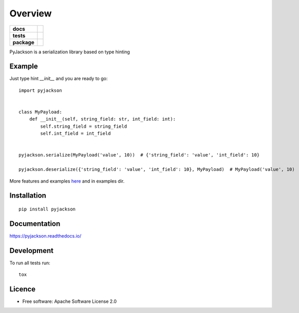 ========
Overview
========

.. start-badges

.. list-table::
    :stub-columns: 1

    * - docs
      - |docs|
    * - tests
      - | |travis| |appveyor|
        | |coveralls|
        | |codeclimate|
    * - package
      - | |version| |wheel| |supported-versions| |supported-implementations|
        | |commits-since|
.. |docs| image:: https://readthedocs.org/projects/pyjackson/badge/?style=flat
    :target: https://readthedocs.org/projects/pyjackson
    :alt: Documentation Status

.. |travis| image:: https://api.travis-ci.org/mike0sv/pyjackson.svg?branch=master
    :alt: Travis-CI Build Status
    :target: https://travis-ci.org/mike0sv/pyjackson

.. |appveyor| image:: https://ci.appveyor.com/api/projects/status/github/mike0sv/pyjackson?branch=master&svg=true
    :alt: AppVeyor Build Status
    :target: https://ci.appveyor.com/project/mike0sv/pyjackson

.. |coveralls| image:: https://coveralls.io/repos/mike0sv/pyjackson/badge.svg?branch=master&service=github
    :alt: Coverage Status
    :target: https://coveralls.io/github/mike0sv/pyjackson


.. |codeclimate| image:: https://codeclimate.com/github/mike0sv/pyjackson/badges/gpa.svg
    :alt: CodeClimate Quality Status
    :target: https://codeclimate.com/github/mike0sv/pyjackson

.. |version| image:: https://img.shields.io/pypi/v/pyjackson.svg
    :alt: PyPI Package latest release
    :target: https://pypi.org/project/pyjackson

.. |commits-since| image:: https://img.shields.io/github.com/commits-since/mike0sv/pyjackson/v0.0.25.svg
    :alt: Commits since latest release
    :target: https://github.com/mike0sv/pyjackson/compare/v0.0.25...master

.. |wheel| image:: https://img.shields.io/pypi/wheel/pyjackson.svg
    :alt: PyPI Wheel
    :target: https://pypi.org/project/pyjackson

.. |supported-versions| image:: https://img.shields.io/pypi/pyversions/pyjackson.svg
    :alt: Supported versions
    :target: https://pypi.org/project/pyjackson

.. |supported-implementations| image:: https://img.shields.io/pypi/implementation/pyjackson.svg
    :alt: Supported implementations
    :target: https://pypi.org/project/pyjackson

.. end-badges

PyJackson is a serialization library based on type hinting

Example
==========

Just type hint `__init__` and you are ready to go::

    import pyjackson


    class MyPayload:
        def __init__(self, string_field: str, int_field: int):
            self.string_field = string_field
            self.int_field = int_field


    pyjackson.serialize(MyPayload('value', 10))  # {'string_field': 'value', 'int_field': 10}

    pyjackson.deserialize({'string_field': 'value', 'int_field': 10}, MyPayload)  # MyPayload('value', 10)

..

More features and examples `here
<https://pyjackson.readthedocs.io/en/latest/usage/index.html>`_ and in examples dir.



Installation
============

::

    pip install pyjackson

Documentation
=============


https://pyjackson.readthedocs.io/


Development
===========

To run all tests run::

    tox

..

Licence
=======

* Free software: Apache Software License 2.0
